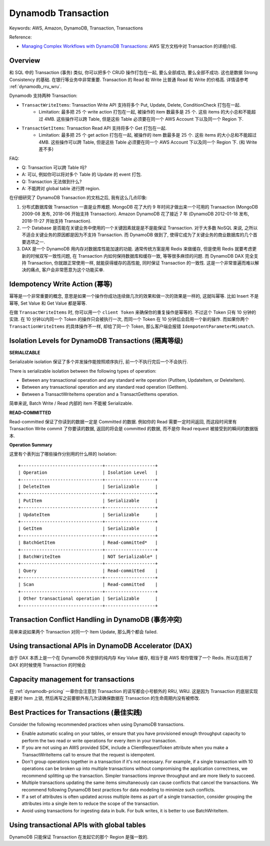 .. _dynamodb-transaction:

Dynamodb Transaction
==============================================================================
Keywords: AWS, Amazon, DynamoDB, Transaction, Transactions

Reference:

- `Managing Complex Workflows with DynamoDB Transactions <https://docs.aws.amazon.com/amazondynamodb/latest/developerguide/transactions.html>`_: AWS 官方文档中对 Transaction 的详细介绍.


Overview
------------------------------------------------------------------------------
和 SQL 中的 Transaction (事务) 类似, 你可以把多个 CRUD 操作打包在一起, 要么全部成功, 要么全部不成功. 这也是数据 Strong Consistency 的基础. 在银行等业务中非常重要. Transaction 的 Read 和 Write 比普通 Read 和 Write 的价格高. 详情请参考 :ref:`dynamodb_rru_wru`.

Dynamodb 支持两种 Transaction:

- ``TransactWriteItems``: Transaction Write API 支持将多个 Put, Update, Delete, ConditionCheck 打包在一起.
    - Limitation: 最多把 25 个 write action 打包在一起, 被操作的 item 数最多是 25 个. 这些 items 的大小总和不能超过 4MB. 这些操作可以跨 Table, 但是这些 Table 必须要在同一个 AWS Account 下以及同一个 Region 下.
- ``TransactGetItems``: Transaction Read API 支持将多个 Get 打包在一起.
    - Limitation: 最多把 25 个 get action 打包在一起, 被操作的 item 数最多是 25 个. 这些 items 的大小总和不能超过 4MB. 这些操作可以跨 Table, 但是这些 Table 必须要在同一个 AWS Account 下以及同一个 Region 下. (和 Write 差不多)

FAQ:

- Q: Transaction 可以跨 Table 吗?
- A: 可以, 例如你可以将对多个 Table 的 Update 的 event 打包.
- Q: Transaction 无法做到什么?
- A: 不能跨对 global table 进行跨 region.

在仔细研究了 DynamoDB Transaction 的文档之后, 我有这么几点印象:

1. 分布式数据库做 Transaction 一直是业界难题. MongoDB 花了大约 9 年时间才做出来一个可用的 Transaction (MongoDB 2009-08 发布, 2018-06 开始支持 Transaction). Amazon DynamoDB 花了接近 7 年 (DynamoDB 2012-01-18 发布, 2018-11-27 开始支持 Transaction).
2. 一个 Database 是否能在关键业务中使用的一个关键因素就是是不是能保证 Transaction. 对于大多数 NoSQL 来说, 之所以不适合关键业务的原因都是因为不支持 Transaction. 而 DynamoDB 做到了, 使得它成为了关键业务的商业数据库的几个首要选项之一.
3. DAX 是一个 DynamoDB 用内存对数据库性能加速的功能. 通常传统方案是用 Redis 来做缓存, 但是使用 Redis 就要考虑更新的时候双写一致性问题, 在 Transaction 内如何保持数据库和缓存一致, 等等很多麻烦的问题. 而 DynamoDB DAX 完全支持 Transaction, 你就跟正常使用一样, 就能获得缓存的高性能, 同时保证 Transaction 的一致性. 这是一个非常普遍而难以解决的痛点, 客户会非常愿意为这个功能买单.


Idempotency Write Action (幂等)
------------------------------------------------------------------------------
幂等是一个非常重要的概念, 意思是如果一个操作你成功连续做几次的效果和做一次的效果是一样的, 这就叫幂等. 比如 Insert 不是幂等, Set Value 和 Get Value 都是幂等.

在做 ``TransactWriteItems`` 时, 你可以用一个 ``client Token`` 来确保你的重复操作是幂等的. 不过这个 Token 只有 10 分钟的实效. 在 10 分钟以内同一个 Token 的操作只会被执行一次, 而同一个 Token 在 10 分钟后会启用一个新的操作. 而如果你两个 ``TransactionWriteItems`` 的具体操作不一样, 却给了同一个 Token, 那么客户端会报错 ``IdempotentParameterMismatch``.


Isolation Levels for DynamoDB Transactions (隔离等级)
------------------------------------------------------------------------------
**SERIALIZABLE**

Serializable isolation 保证了多个并发操作能按照顺序执行, 前一个不执行完后一个不会执行.

There is serializable isolation between the following types of operation:

- Between any transactional operation and any standard write operation (PutItem, UpdateItem, or DeleteItem).
- Between any transactional operation and any standard read operation (GetItem).
- Between a TransactWriteItems operation and a TransactGetItems operation.

简单来说, Batch Write / Read 内部的 item 不能被 Serializable.

**READ-COMMITTED**

Read-committed 保证了你读到的数据一定是 Committed 的数据. 例如你的 Read 需要一定时间返回, 而这段时间里有 Transaction Write commit 了你要读的数据, 返回的将会是 committed 的数据, 而不是你 Read request 被接受到的瞬间的数据版本.

**Operation Summary**

这里有个表列出了哪些操作分别用的什么样的 Isolation::

    +-------------------------------+-------------------+
    | Operation                     | Isolation Level   |
    +-------------------------------+-------------------+
    | DeleteItem                    | Serializable      |
    +-------------------------------+-------------------+
    | PutItem                       | Serializable      |
    +-------------------------------+-------------------+
    | UpdateItem                    | Serializable      |
    +-------------------------------+-------------------+
    | GetItem                       | Serializable      |
    +-------------------------------+-------------------+
    | BatchGetItem                  | Read-committed*   |
    +-------------------------------+-------------------+
    | BatchWriteItem                | NOT Serializable* |
    +-------------------------------+-------------------+
    | Query                         | Read-committed    |
    +-------------------------------+-------------------+
    | Scan                          | Read-committed    |
    +-------------------------------+-------------------+
    | Other transactional operation | Serializable      |
    +-------------------------------+-------------------+


Transaction Conflict Handling in DynamoDB (事务冲突)
------------------------------------------------------------------------------
简单来说如果两个 Transaction 对同一个 Item Update, 那么两个都会 failed.


Using transactional APIs in DynamoDB Accelerator (DAX)
------------------------------------------------------------------------------
由于 DAX 本质上是一个在 DynamoDB 外安排的纯内存 Key Value 缓存, 相当于是 AWS 帮你管理了一个 Redis. 所以在启用了 DAX 的时候使用 Transaction 的时候会


Capacity management for transactions
------------------------------------------------------------------------------
在 :ref:`dynamodb-pricing` 一章你会注意到 Transaction 的读写都会小号额外的 RRU, WRU. 这是因为 Transaction 的底层实现是要对 Item 上锁, 然后再写之前要额外有几次读确保数据在 Transaction 的生命周期内没有被修改.


Best Practices for Transactions (最佳实践)
------------------------------------------------------------------------------
Consider the following recommended practices when using DynamoDB transactions.

- Enable automatic scaling on your tables, or ensure that you have provisioned enough throughput capacity to perform the two read or write operations for every item in your transaction.
- If you are not using an AWS provided SDK, include a ClientRequestToken attribute when you make a TransactWriteItems call to ensure that the request is idempotent.
- Don't group operations together in a transaction if it's not necessary. For example, if a single transaction with 10 operations can be broken up into multiple transactions without compromising the application correctness, we recommend splitting up the transaction. Simpler transactions improve throughput and are more likely to succeed.
- Multiple transactions updating the same items simultaneously can cause conflicts that cancel the transactions. We recommend following DynamoDB best practices for data modeling to minimize such conflicts.
- If a set of attributes is often updated across multiple items as part of a single transaction, consider grouping the attributes into a single item to reduce the scope of the transaction.
- Avoid using transactions for ingesting data in bulk. For bulk writes, it is better to use BatchWriteItem.


Using transactional APIs with global tables
------------------------------------------------------------------------------
DynamoDB 只能保证 Transaction 在发起它的那个 Region 是强一致的.
